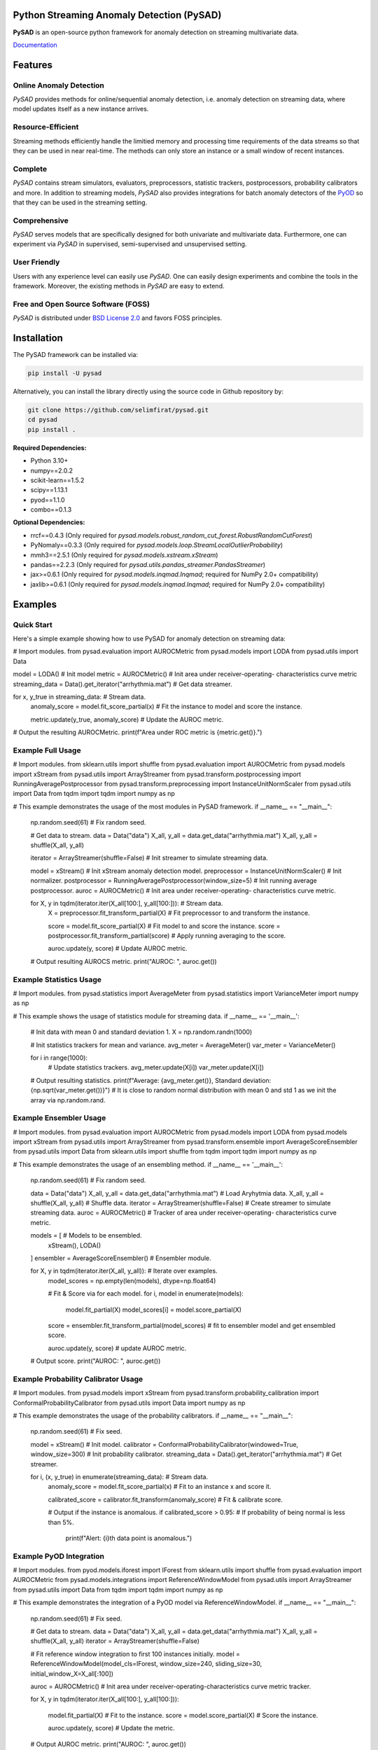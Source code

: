 .. image:: docs/logo.png
    :align: center

Python Streaming Anomaly Detection (PySAD)
==========================================

.. image:: https://img.shields.io/pypi/v/pysad
    :target: https://pypi.org/project/pysad/
    :alt: PyPI

.. image:: https://img.shields.io/github/v/release/selimfirat/pysad
   :target: https://github.com/selimfirat/pysad/releases
   :alt: GitHub release (latest by date)

.. image:: https://readthedocs.org/projects/pysad/badge/?version=latest
   :target: https://pysad.readthedocs.io/en/latest/?badge=latest
   :alt: Documentation status

.. image:: https://badges.gitter.im/selimfirat-pysad/community.svg
   :target: https://gitter.im/selimfirat-pysad/community?utm_source=share-link&utm_medium=link&utm_campaign=share-link
   :alt: Gitter

.. image:: https://dev.azure.com/selimfirat/pysad/_apis/build/status/selimfirat.pysad?branchName=master
   :target: https://dev.azure.com/selimfirat/pysad/_build/latest?definitionId=2&branchName=master
   :alt: Azure Pipelines Build Status

.. image:: https://travis-ci.org/selimfirat/pysad.svg?branch=master
   :target: https://travis-ci.org/selimfirat/pysad
   :alt: Travis CI Build Status

.. image:: https://ci.appveyor.com/api/projects/status/ceghuv517ghqgjce/branch/master?svg=true
   :target: https://ci.appveyor.com/project/selimfirat/pysad/branch/master
   :alt: Appveyor Build status

.. image:: https://circleci.com/gh/selimfirat/pysad.svg?style=svg
   :target: https://circleci.com/gh/selimfirat/pysad
   :alt: Circle CI

.. image:: https://coveralls.io/repos/github/selimfirat/pysad/badge.svg?branch=master
   :target: https://coveralls.io/github/selimfirat/pysad?branch=master
   :alt: Coverage Status

.. image:: https://img.shields.io/pypi/pyversions/pysad
   :target: https://github.com/selimfirat/pysad/
   :alt: PyPI - Python Version

.. image:: https://img.shields.io/badge/platforms-linux--64%2Cosx--64%2Cwin--64-green
   :target: https://github.com/selimfirat/pysad/
   :alt: Supported Platforms

.. image:: https://img.shields.io/github/license/selimfirat/pysad.svg
   :target: https://github.com/selimfirat/pysad/blob/master/LICENSE
   :alt: License


**PySAD** is an open-source python framework for anomaly detection on streaming multivariate data.

`Documentation <https://pysad.readthedocs.io/en/latest/>`__

Features
========

Online Anomaly Detection
^^^^^^^^^^^^^^^^^^^^^^^^

`PySAD` provides methods for online/sequential anomaly detection, i.e. anomaly detection on streaming data, where model updates itself as a new instance arrives.


Resource-Efficient
^^^^^^^^^^^^^^^^^^

Streaming methods efficiently handle the limitied memory and processing time requirements of the data streams so that they can be used in near real-time. The methods can only store an instance or a small window of recent instances.


Complete
^^^^^^^^

`PySAD` contains stream simulators, evaluators, preprocessors, statistic trackers, postprocessors, probability calibrators and more. In addition to streaming models, `PySAD` also provides integrations for batch anomaly detectors of the `PyOD <https://github.com/yzhao062/pyod/>`_ so that they can be used in the streaming setting.


Comprehensive
^^^^^^^^^^^^^

`PySAD` serves models that are specifically designed for both univariate and multivariate data. Furthermore, one can experiment via `PySAD` in supervised, semi-supervised and unsupervised setting.


User Friendly
^^^^^^^^^^^^^

Users with any experience level can easily use `PySAD`. One can easily design experiments and combine the tools in the framework. Moreover, the existing methods in `PySAD` are easy to extend.


Free and Open Source Software (FOSS)
^^^^^^^^^^^^^^^^^^^^^^^^^^^^^^^^^^^^

`PySAD` is distributed under `BSD License 2.0 <https://github.com/selimfirat/pysad/blob/master/LICENSE>`_ and favors FOSS principles.

Installation
============


The PySAD framework can be installed via:


.. code-block:: bash

    pip install -U pysad


Alternatively, you can install the library directly using the source code in Github repository by:


.. code-block:: bash

    git clone https://github.com/selimfirat/pysad.git
    cd pysad
    pip install .


**Required Dependencies:**


* Python 3.10+
* numpy==2.0.2
* scikit-learn==1.5.2
* scipy==1.13.1
* pyod==1.1.0
* combo==0.1.3

**Optional Dependencies:**


* rrcf==0.4.3 (Only required for  `pysad.models.robust_random_cut_forest.RobustRandomCutForest`)
* PyNomaly==0.3.3 (Only required for  `pysad.models.loop.StreamLocalOutlierProbability`)
* mmh3==2.5.1 (Only required for  `pysad.models.xstream.xStream`)
* pandas==2.2.3 (Only required for  `pysad.utils.pandas_streamer.PandasStreamer`)
* jax>=0.6.1 (Only required for  `pysad.models.inqmad.Inqmad`; required for NumPy 2.0+ compatibility)
* jaxlib>=0.6.1 (Only required for  `pysad.models.inqmad.Inqmad`; required for NumPy 2.0+ compatibility)

Examples
========

Quick Start
^^^^^^^^^^^^^^^^^^

Here's a simple example showing how to use PySAD for anomaly detection on streaming data:

.. code-block:: python

# Import modules.
from pysad.evaluation import AUROCMetric
from pysad.models import LODA
from pysad.utils import Data


model = LODA()  # Init model
metric = AUROCMetric()  # Init area under receiver-operating- characteristics curve metric
streaming_data = Data().get_iterator("arrhythmia.mat")  # Get data streamer.

for x, y_true in streaming_data:  # Stream data.
    anomaly_score = model.fit_score_partial(x)  # Fit the instance to model and score the instance.

    metric.update(y_true, anomaly_score)  # Update the AUROC metric.

# Output the resulting AUROCMetric.
print(f"Area under ROC metric is {metric.get()}.")




Example Full Usage
^^^^^^^^^^^^^^^^^^

.. code-block:: python

# Import modules.
from sklearn.utils import shuffle
from pysad.evaluation import AUROCMetric
from pysad.models import xStream
from pysad.utils import ArrayStreamer
from pysad.transform.postprocessing import RunningAveragePostprocessor
from pysad.transform.preprocessing import InstanceUnitNormScaler
from pysad.utils import Data
from tqdm import tqdm
import numpy as np

# This example demonstrates the usage of the most modules in PySAD framework.
if __name__ == "__main__":
    np.random.seed(61)  # Fix random seed.

    # Get data to stream.
    data = Data("data")
    X_all, y_all = data.get_data("arrhythmia.mat")
    X_all, y_all = shuffle(X_all, y_all)

    iterator = ArrayStreamer(shuffle=False)  # Init streamer to simulate streaming data.

    model = xStream()  # Init xStream anomaly detection model.
    preprocessor = InstanceUnitNormScaler()  # Init normalizer.
    postprocessor = RunningAveragePostprocessor(window_size=5)  # Init running average postprocessor.
    auroc = AUROCMetric()  # Init area under receiver-operating- characteristics curve metric.

    for X, y in tqdm(iterator.iter(X_all[100:], y_all[100:])):  # Stream data.
        X = preprocessor.fit_transform_partial(X)  # Fit preprocessor to and transform the instance.

        score = model.fit_score_partial(X)  # Fit model to and score the instance.
        score = postprocessor.fit_transform_partial(score)  # Apply running averaging to the score.

        auroc.update(y, score)  # Update AUROC metric.

    # Output resulting AUROCS metric.
    print("AUROC: ", auroc.get())




Example Statistics Usage
^^^^^^^^^^^^^^^^^^^^^^^^

.. code-block:: python

# Import modules.
from pysad.statistics import AverageMeter
from pysad.statistics import VarianceMeter
import numpy as np

# This example shows the usage of statistics module for streaming data.
if __name__ == '__main__':

    # Init data with mean 0 and standard deviation 1.
    X = np.random.randn(1000)

    # Init statistics trackers for mean and variance.
    avg_meter = AverageMeter()
    var_meter = VarianceMeter()

    for i in range(1000):
        # Update statistics trackers.
        avg_meter.update(X[i])
        var_meter.update(X[i])

    # Output resulting statistics.
    print(f"Average: {avg_meter.get()}, Standard deviation: {np.sqrt(var_meter.get())}")
    # It is close to random normal distribution with mean 0 and std 1 as we init the array via np.random.rand.




Example Ensembler Usage
^^^^^^^^^^^^^^^^^^^^^^^^

.. code-block:: python

# Import modules.
from pysad.evaluation import AUROCMetric
from pysad.models import LODA
from pysad.models import xStream
from pysad.utils import ArrayStreamer
from pysad.transform.ensemble import AverageScoreEnsembler
from pysad.utils import Data
from sklearn.utils import shuffle
from tqdm import tqdm
import numpy as np

# This example demonstrates the usage of an ensembling method.
if __name__ == '__main__':
    np.random.seed(61)  # Fix random seed.

    data = Data("data")
    X_all, y_all = data.get_data("arrhythmia.mat")  # Load Aryhytmia data.
    X_all, y_all = shuffle(X_all, y_all)  # Shuffle data.
    iterator = ArrayStreamer(shuffle=False)  # Create streamer to simulate streaming data.
    auroc = AUROCMetric()  # Tracker of area under receiver-operating- characteristics curve metric.

    models = [  # Models to be ensembled.
        xStream(),
        LODA()
    ]
    ensembler = AverageScoreEnsembler()  # Ensembler module.

    for X, y in tqdm(iterator.iter(X_all, y_all)):  # Iterate over examples.
        model_scores = np.empty(len(models), dtype=np.float64)

        # Fit & Score via for each model.
        for i, model in enumerate(models):
            model.fit_partial(X)
            model_scores[i] = model.score_partial(X)

        score = ensembler.fit_transform_partial(model_scores)  # fit to ensembler model and get ensembled score.

        auroc.update(y, score)  # update AUROC metric.

    # Output score.
    print("AUROC: ", auroc.get())




Example Probability Calibrator Usage
^^^^^^^^^^^^^^^^^^^^^^^^^^^^^^^^^^^^

.. code-block:: python

# Import modules.
from pysad.models import xStream
from pysad.transform.probability_calibration import ConformalProbabilityCalibrator
from pysad.utils import Data
import numpy as np

# This example demonstrates the usage of the probability calibrators.
if __name__ == "__main__":
    np.random.seed(61)  # Fix seed.

    model = xStream()  # Init model.
    calibrator = ConformalProbabilityCalibrator(windowed=True, window_size=300)  # Init probability calibrator.
    streaming_data = Data().get_iterator("arrhythmia.mat")  # Get streamer.

    for i, (x, y_true) in enumerate(streaming_data):  # Stream data.
        anomaly_score = model.fit_score_partial(x)  # Fit to an instance x and score it.

        calibrated_score = calibrator.fit_transform(anomaly_score)  # Fit & calibrate score.

        # Output if the instance is anomalous.
        if calibrated_score > 0.95:  # If probability of being normal is less than 5%.
            print(f"Alert: {i}th data point is anomalous.")



Example PyOD Integration
^^^^^^^^^^^^^^^^^^^^^^^^

.. code-block:: python

# Import modules.
from pyod.models.iforest import IForest
from sklearn.utils import shuffle
from pysad.evaluation import AUROCMetric
from pysad.models.integrations import ReferenceWindowModel
from pysad.utils import ArrayStreamer
from pysad.utils import Data
from tqdm import tqdm
import numpy as np

# This example demonstrates the integration of a PyOD model via ReferenceWindowModel.
if __name__ == "__main__":
    np.random.seed(61)  # Fix seed.

    # Get data to stream.
    data = Data("data")
    X_all, y_all = data.get_data("arrhythmia.mat")
    X_all, y_all = shuffle(X_all, y_all)
    iterator = ArrayStreamer(shuffle=False)

    # Fit reference window integration to first 100 instances initially.
    model = ReferenceWindowModel(model_cls=IForest, window_size=240, sliding_size=30, initial_window_X=X_all[:100])

    auroc = AUROCMetric()  # Init area under receiver-operating-characteristics curve metric tracker.

    for X, y in tqdm(iterator.iter(X_all[100:], y_all[100:])):

        model.fit_partial(X)  # Fit to the instance.
        score = model.score_partial(X)  # Score the instance.

        auroc.update(y, score)  # Update the metric.

    # Output AUROC metric.
    print("AUROC: ", auroc.get())



Quick Links
============

* `Github Repository <https://github.com/selimfirat/pysad/>`_

* `Documentation <http://pysad.readthedocs.io/>`__

* `PyPI Package <https://pypi.org/project/pysad>`_

* `Travis CI <https://travis-ci.com/github/selimfirat/pysad>`_

* `Azure Pipelines <https://dev.azure.com/selimfirat/pysad/>`_

* `Circle CI <https://circleci.com/gh/selimfirat/pysad/>`_

* `Appveyor <https://ci.appveyor.com/project/selimfirat/pysad/branch/master>`_

* `Coveralls <https://coveralls.io/github/selimfirat/pysad?branch=master>`_

* `License <https://github.com/selimfirat/pysad/blob/master/LICENSE>`_



Versioning
==========

`Semantic versioning <http://semver.org/>`_ is used for this project.

License
=======

This project is licensed under the `BSD License 2.0 <https://github.com/selimfirat/pysad/blob/master/LICENSE>`_.


Citing PySAD
============
If you use PySAD for a scientific publication, please cite the following paper:

.. code-block::

    @article{pysad,
      title={PySAD: A Streaming Anomaly Detection Framework in Python},
      author={Yilmaz, Selim F and Kozat, Suleyman S},
      journal={arXiv preprint arXiv:2009.02572},
      year={2020}
    }